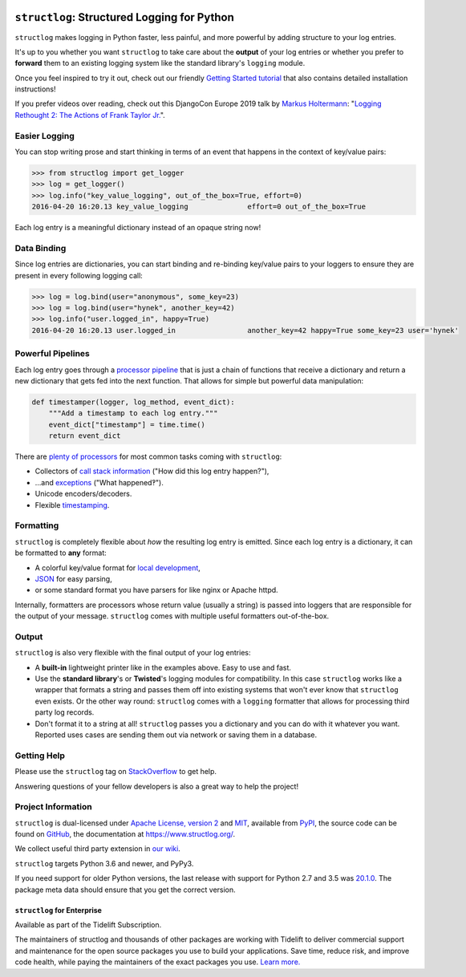 .. image:: https://www.structlog.org/en/latest/_static/structlog_logo_small.png
   :alt: structlog Logo
   :width: 256px
   :target: https://www.structlog.org/

============================================
``structlog``: Structured Logging for Python
============================================

.. image:: https://readthedocs.org/projects/structlog/badge/?version=stable
   :target: https://www.structlog.org/en/stable/?badge=stable
   :alt: Documentation Status

.. image:: https://github.com/hynek/structlog/workflows/CI/badge.svg?branch=master
   :target: https://github.com/hynek/structlog/actions?workflow=CI
   :alt: CI Status

.. image:: https://codecov.io/github/hynek/structlog/branch/master/graph/badge.svg
   :target: https://codecov.io/github/hynek/structlog
   :alt: Test Coverage

.. image:: https://img.shields.io/badge/code%20style-black-000000.svg
   :target: https://github.com/psf/black
   :alt: Code style: black

.. -begin-short-

``structlog`` makes logging in Python faster, less painful, and more powerful by adding structure to your log entries.

It's up to you whether you want ``structlog`` to take care about the **output** of your log entries or whether you prefer to **forward** them to an existing logging system like the standard library's ``logging`` module.

.. -end-short-

Once you feel inspired to try it out, check out our friendly `Getting Started tutorial <https://www.structlog.org/en/stable/getting-started.html>`_ that also contains detailed installation instructions!

.. -begin-spiel-

If you prefer videos over reading, check out this DjangoCon Europe 2019 talk by `Markus Holtermann <https://twitter.com/m_holtermann>`_: "`Logging Rethought 2: The Actions of Frank Taylor Jr. <https://www.youtube.com/watch?v=Y5eyEgyHLLo>`_".


Easier Logging
==============

You can stop writing prose and start thinking in terms of an event that happens in the context of key/value pairs:

.. code-block:: pycon

   >>> from structlog import get_logger
   >>> log = get_logger()
   >>> log.info("key_value_logging", out_of_the_box=True, effort=0)
   2016-04-20 16:20.13 key_value_logging              effort=0 out_of_the_box=True

Each log entry is a meaningful dictionary instead of an opaque string now!


Data Binding
============

Since log entries are dictionaries, you can start binding and re-binding key/value pairs to your loggers to ensure they are present in every following logging call:

.. code-block:: pycon

   >>> log = log.bind(user="anonymous", some_key=23)
   >>> log = log.bind(user="hynek", another_key=42)
   >>> log.info("user.logged_in", happy=True)
   2016-04-20 16:20.13 user.logged_in                 another_key=42 happy=True some_key=23 user='hynek'


Powerful Pipelines
==================

Each log entry goes through a `processor pipeline <https://www.structlog.org/en/stable/processors.html>`_ that is just a chain of functions that receive a dictionary and return a new dictionary that gets fed into the next function.
That allows for simple but powerful data manipulation:

.. code-block:: python

   def timestamper(logger, log_method, event_dict):
       """Add a timestamp to each log entry."""
       event_dict["timestamp"] = time.time()
       return event_dict

There are `plenty of processors <https://www.structlog.org/en/stable/api.html#module-structlog.processors>`_ for most common tasks coming with ``structlog``:

- Collectors of `call stack information <https://www.structlog.org/en/stable/api.html#structlog.processors.StackInfoRenderer>`_ ("How did this log entry happen?"),
- …and `exceptions <https://www.structlog.org/en/stable/api.html#structlog.processors.format_exc_info>`_ ("What happened‽").
- Unicode encoders/decoders.
- Flexible `timestamping <https://www.structlog.org/en/stable/api.html#structlog.processors.TimeStamper>`_.



Formatting
==========

``structlog`` is completely flexible about *how* the resulting log entry is emitted.
Since each log entry is a dictionary, it can be formatted to **any** format:

- A colorful key/value format for `local development <https://www.structlog.org/en/stable/development.html>`_,
- `JSON <https://www.structlog.org/en/stable/api.html#structlog.processors.JSONRenderer>`_ for easy parsing,
- or some standard format you have parsers for like nginx or Apache httpd.

Internally, formatters are processors whose return value (usually a string) is passed into loggers that are responsible for the output of your message.
``structlog`` comes with multiple useful formatters out-of-the-box.


Output
======

``structlog`` is also very flexible with the final output of your log entries:

- A **built-in** lightweight printer like in the examples above.
  Easy to use and fast.
- Use the **standard library**'s or **Twisted**'s logging modules for compatibility.
  In this case ``structlog`` works like a wrapper that formats a string and passes them off into existing systems that won't ever know that ``structlog`` even exists.
  Or the other way round: ``structlog`` comes with a ``logging`` formatter that allows for processing third party log records.
- Don't format it to a string at all!
  ``structlog`` passes you a dictionary and you can do with it whatever you want.
  Reported uses cases are sending them out via network or saving them in a database.

.. -end-spiel-

.. -begin-meta-

Getting Help
============

Please use the ``structlog`` tag on `StackOverflow <https://stackoverflow.com/questions/tagged/structlog>`_ to get help.

Answering questions of your fellow developers is also a great way to help the project!


Project Information
===================

``structlog`` is dual-licensed under `Apache License, version 2 <https://choosealicense.com/licenses/apache/>`_ and `MIT <https://choosealicense.com/licenses/mit/>`_, available from `PyPI <https://pypi.org/project/structlog/>`_, the source code can be found on `GitHub <https://github.com/hynek/structlog>`_, the documentation at https://www.structlog.org/.

We collect useful third party extension in `our wiki <https://github.com/hynek/structlog/wiki/Third-party-Extensions>`_.

``structlog`` targets Python 3.6 and newer, and PyPy3.

If you need support for older Python versions, the last release with support for Python 2.7 and 3.5 was `20.1.0 <https://pypi.org/project/structlog/20.1.0/>`_.
The package meta data should ensure that you get the correct version.


``structlog`` for Enterprise
----------------------------

Available as part of the Tidelift Subscription.

The maintainers of structlog and thousands of other packages are working with Tidelift to deliver commercial support and maintenance for the open source packages you use to build your applications. Save time, reduce risk, and improve code health, while paying the maintainers of the exact packages you use.
`Learn more. <https://tidelift.com/subscription/pkg/pypi-structlog?utm_source=pypi-structlog&utm_medium=referral&utm_campaign=readme>`_
